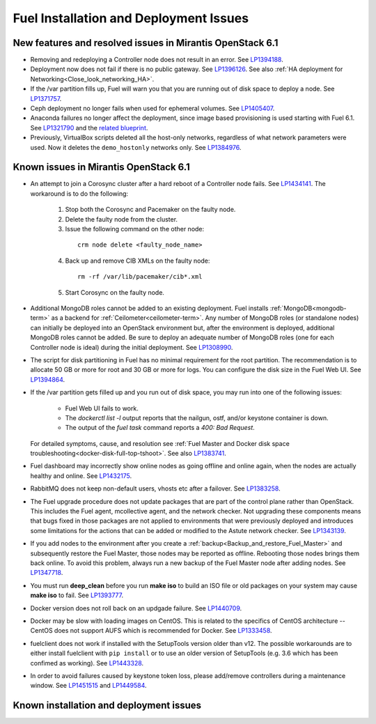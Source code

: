 
.. _fuel-install.rst:

Fuel Installation and Deployment Issues
=======================================

New features and resolved issues in Mirantis OpenStack 6.1
----------------------------------------------------------

* Removing and redeploying a Controller node
  does not result in an error.
  See `LP1394188 <https://bugs.launchpad.net/fuel/+bug/1394188>`_.

* Deployment now does not fail if there is no
  public gateway.
  See `LP1396126 <https://bugs.launchpad.net/fuel/+bug/1396126>`_.
  See also :ref:`HA deployment for Networking<Close_look_networking_HA>`.

* If the /var partition fills up, Fuel will warn you
  that you are running out of disk space to deploy a node.
  See `LP1371757 <https://bugs.launchpad.net/fuel/+bug/1371757>`_.

* Ceph deployment no longer fails when used for
  ephemeral volumes.
  See `LP1405407 <https://bugs.launchpad.net/bugs/1405407>`_.

* Anaconda failures no longer affect the deployment, since
  image based provisioning is used starting with Fuel 6.1.
  See `LP1321790 <https://bugs.launchpad.net/bugs/1321790>`_ and
  the `related blueprint <https://blueprints.launchpad.net/fuel/+spec/ibp-build-ubuntu-images>`_.

* Previously, VirtualBox scripts deleted all the host-only
  networks, regardless of what network parameters were used.
  Now it deletes the ``demo_hostonly`` networks only.
  See `LP1384976`_.

Known issues in Mirantis OpenStack 6.1
--------------------------------------

* An attempt to join a Corosync cluster after a hard
  reboot of a Controller node fails.
  See `LP1434141 <https://bugs.launchpad.net/fuel/+bug/1434141>`_.
  The workaround is to do the following:

   1. Stop both the Corosync and Pacemaker on the faulty node.
   2. Delete the faulty node from the cluster.
   3. Issue the following command on the other node:

    ::

      crm node delete <faulty_node_name>

   4. Back up and remove CIB XMLs on the faulty node:

    ::

      rm -rf /var/lib/pacemaker/cib*.xml

   5. Start Corosync on the faulty node.

* Additional MongoDB roles cannot be added
  to an existing deployment.
  Fuel installs :ref:`MongoDB<mongodb-term>`
  as a backend for :ref:`Ceilometer<ceilometer-term>`.
  Any number of MongoDB roles (or standalone nodes)
  can initially be deployed into an OpenStack environment
  but, after the environment is deployed,
  additional MongoDB roles cannot be added.
  Be sure to deploy an adequate number of MongoDB roles
  (one for each Controller node is ideal)
  during the initial deployment.
  See `LP1308990 <https://bugs.launchpad.net/fuel/+bug/1308990>`_.

* The script for disk partitioning in Fuel has no
  minimal requirement for the root partition.
  The recommendation is to allocate 50 GB or more for
  root and 30 GB or more for logs. You can
  configure the disk size in the Fuel Web UI.
  See `LP1394864 <https://bugs.launchpad.net/fuel/+bug/1394864>`_.

* If the /var partition gets filled up and you run out
  of disk space, you may run into one of the following issues:

   * Fuel Web UI fails to work.

   * The *dockerctl list -l* output reports that the nailgun, ostf,
     and/or keystone container is down.

   * The output of the *fuel task* command reports a *400: Bad Request*.

  For detailed symptoms, cause, and resolution
  see :ref:`Fuel Master and Docker disk space troubleshooting<docker-disk-full-top-tshoot>`.
  See also `LP1383741 <https://bugs.launchpad.net/fuel/+bug/1383741>`_.

* Fuel dashboard may incorrectly show online nodes
  as going offline and online again, when the nodes
  are actually healthy and online.
  See `LP1432175 <https://bugs.launchpad.net/bugs/1432175>`_.

* RabbitMQ does not keep non-default users, vhosts etc
  after a failover.
  See `LP1383258 <https://bugs.launchpad.net/fuel/+bug/1383258>`_.

* The Fuel upgrade procedure does not update packages
  that are part of the control plane rather than OpenStack.
  This includes the Fuel agent, mcollective agent, and the network checker.
  Not upgrading these components means
  that bugs fixed in those packages are not applied
  to environments that were previously deployed
  and introduces some limitations
  for the actions that can be added or modified
  to the Astute network checker.
  See `LP1343139 <https://bugs.launchpad.net/bugs/1343139>`_.

* If you add nodes to the environment after you create a
  :ref:`backup<Backup_and_restore_Fuel_Master>`
  and subsequently restore the Fuel Master,
  those nodes may be reported as offline.
  Rebooting those nodes brings them back online.
  To avoid this problem, always run a new backup
  of the Fuel Master node after adding nodes.
  See `LP1347718 <https://bugs.laudfgfdgnchpad.net/bugs/1347718>`_.

* You must run **deep_clean** before you run **make iso**
  to build an ISO file or old packages on your system may cause **make iso** to fail.
  See `LP1393777 <https://bugs.launchpad.net/bugs/1393777>`_.

* Docker version does not roll back on an
  updgade failure.
  See `LP1440709 <https://bugs.launchpad.net/bugs/1440709>`_.

* Docker may be slow with loading images on CentOS. This is related to the
  specifics of CentOS architecture -- CentOS does not support AUFS
  which is recommended for Docker.
  See `LP1333458 <https://bugs.launchpad.net/fuel/+bug/1333458>`_.

* fuelclient does not work if installed with the SetupTools version
  older than v12.
  The possible workarounds are to either install fuelclient with
  ``pip install`` or to use an older version of SetupTools
  (e.g. 3.6 which has been confimed as working).
  See `LP1443328 <https://bugs.launchpad.net/fuel/+bug/1443328>`_.

* In order to avoid failures caused by keystone token loss,
  please add/remove controllers during a maintenance window.
  See `LP1451515 <https://bugs.launchpad.net/fuel/+bug/1451515>`_
  and `LP1449584 <https://bugs.launchpad.net/mos/+bug/1449584>`_.

Known installation and deployment issues
----------------------------------------


.. Links
.. _`LP1384976`: https://bugs.launchpad.net/fuel/6.1.x/+bug/1384976
